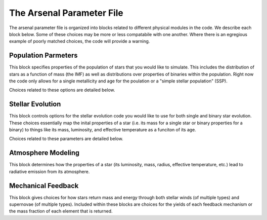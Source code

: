 ==========================
The Arsenal Parameter File
==========================


The arsenal parameter file is organized into blocks related to different physical modules
in the code. We describe each block below. Some of these choices may be more or less
compatabile with one another. Where there is an egregious example of poorly matched
choices, the code will provide a warning.

Population Parmeters
********************

This block specifies properties of the population of stars that you would like to
simulate. This includes the distribution of stars as a function of mass (the IMF) as well
as distributions over properties of binaries within the population. Right now the code
only allows for a single metallicity and age for the poulation or a "simple stellar
population" (SSP).

Choices related to these options are detailed below.

Stellar Evolution
*****************

This block controls options for the stellar evolution code you would like to use for both
single and binary star evolution. These choices essentially map the inital properties of
a star (i.e. its mass for a single star or binary properties for a binary) to things like
its mass, luminosity, and effective temperature as a funciton of its age.

Choices related to these parameters are detailed below.

Atmosphere Modeling
*******************

This block determines how the properties of a star (its luminosity, mass, radius,
effective temperature, etc.) lead to radiative emission from its atmosphere.

Mechanical Feedback
*******************

This block gives choices for how stars return mass and energy through both stellar winds
(of multiple types) and supernovae (of multiple types). Included within these blocks are
choices for the yields of each feedback mechanism or the mass fraction of each element
that is returned.

